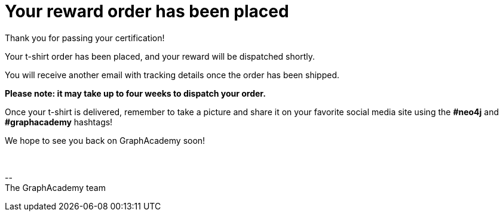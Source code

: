 = Your reward order has been placed

Thank you for passing your certification!

ifdef::order-recipient-city[]
Your t-shirt order has been placed, and your reward will be shipped to **{order-recipient-city}** shortly.
endif::order-recipient-city[]

ifndef::order-recipient-city[]
Your t-shirt order has been placed, and your reward will be dispatched shortly.
endif::order-recipient-city[]

You will receive another email with tracking details once the order has been shipped.

**Please note: it may take up to four weeks to dispatch your order.**

Once your t-shirt is delivered, remember to take a picture and share it on your favorite social media site using the **#neo4j** and **#graphacademy** hashtags!

We hope to see you back on GraphAcademy soon!

{nbsp} +

\-- +
The GraphAcademy team

// include::../shared/emails/survey.adoc[]
